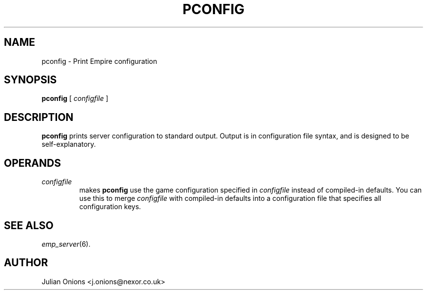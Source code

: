 .TH PCONFIG 6
.SH NAME
pconfig \- Print Empire configuration
.SH SYNOPSIS
.B pconfig
[
.I configfile
]
.br
.SH DESCRIPTION
.B pconfig
prints server configuration to standard output.  Output is in
configuration file syntax, and is designed to be self-explanatory.
.SH OPERANDS
.TP
.I configfile
makes
.B pconfig
use the game configuration specified in 
.I configfile
instead of compiled-in defaults.  You can use this to merge
.I configfile
with compiled-in defaults into a configuration file that specifies all
configuration keys.
.SH "SEE ALSO"
\fIemp_server\fR(6).
.SH AUTHOR
Julian Onions <j.onions@nexor.co.uk>
